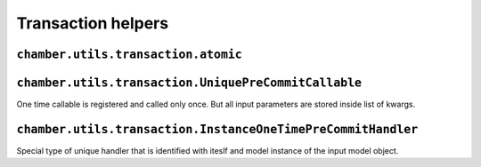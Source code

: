 Transaction helpers
===================


``chamber.utils.transaction.atomic``
------------------------------------

.. function:: smart_atomic(using=None, savepoint=True, ignore_errors=None, reversion=True)

        Like django ``transaction.smart_atomic()`` decorator chamber atomic can be used for surrounding method, function or block of code with db atomic block. But because we often uses reversion the atomic is surrounded with ``create_revision`` decorator. Reversion can be turned off with ``reversion`` argument

.. function:: pre_commit(callable, using=None)

        Similar to django ``on_commit`` helper, but callable function is called before the data is saved to the database. Of no atomic bloc is activated callable is called imediatelly


``chamber.utils.transaction.UniquePreCommitCallable``
-----------------------------------------------------

One time callable is registered and called only once. But all input parameters are stored inside list of kwargs.

.. class:: chamber.utils.transaction.OneTimePreCommitHandler

    .. method:: handle()

        There should be implemented code that will be invoked after success pass though the code. Difference from ``PreCommitHandler.handle`` is that kwargs is stored inside list in the order how handlers was created

    .. method:: _get_unique_id()

        The uniqueness of the handler must be somehow defined. You must implement this method to define unique identifier of the handler. By default it is identified with has of the class


``chamber.utils.transaction.InstanceOneTimePreCommitHandler``
-------------------------------------------------------------

Special type of unique handler that is identified with iteslf and model instance of the input model object.

.. class:: chamber.utils.transaction.InstanceOneTimePreCommitHandler

    .. method:: _get_instance()

        Returns instance stored in input kwargs which is refreshed from database to get actual state of the model object

